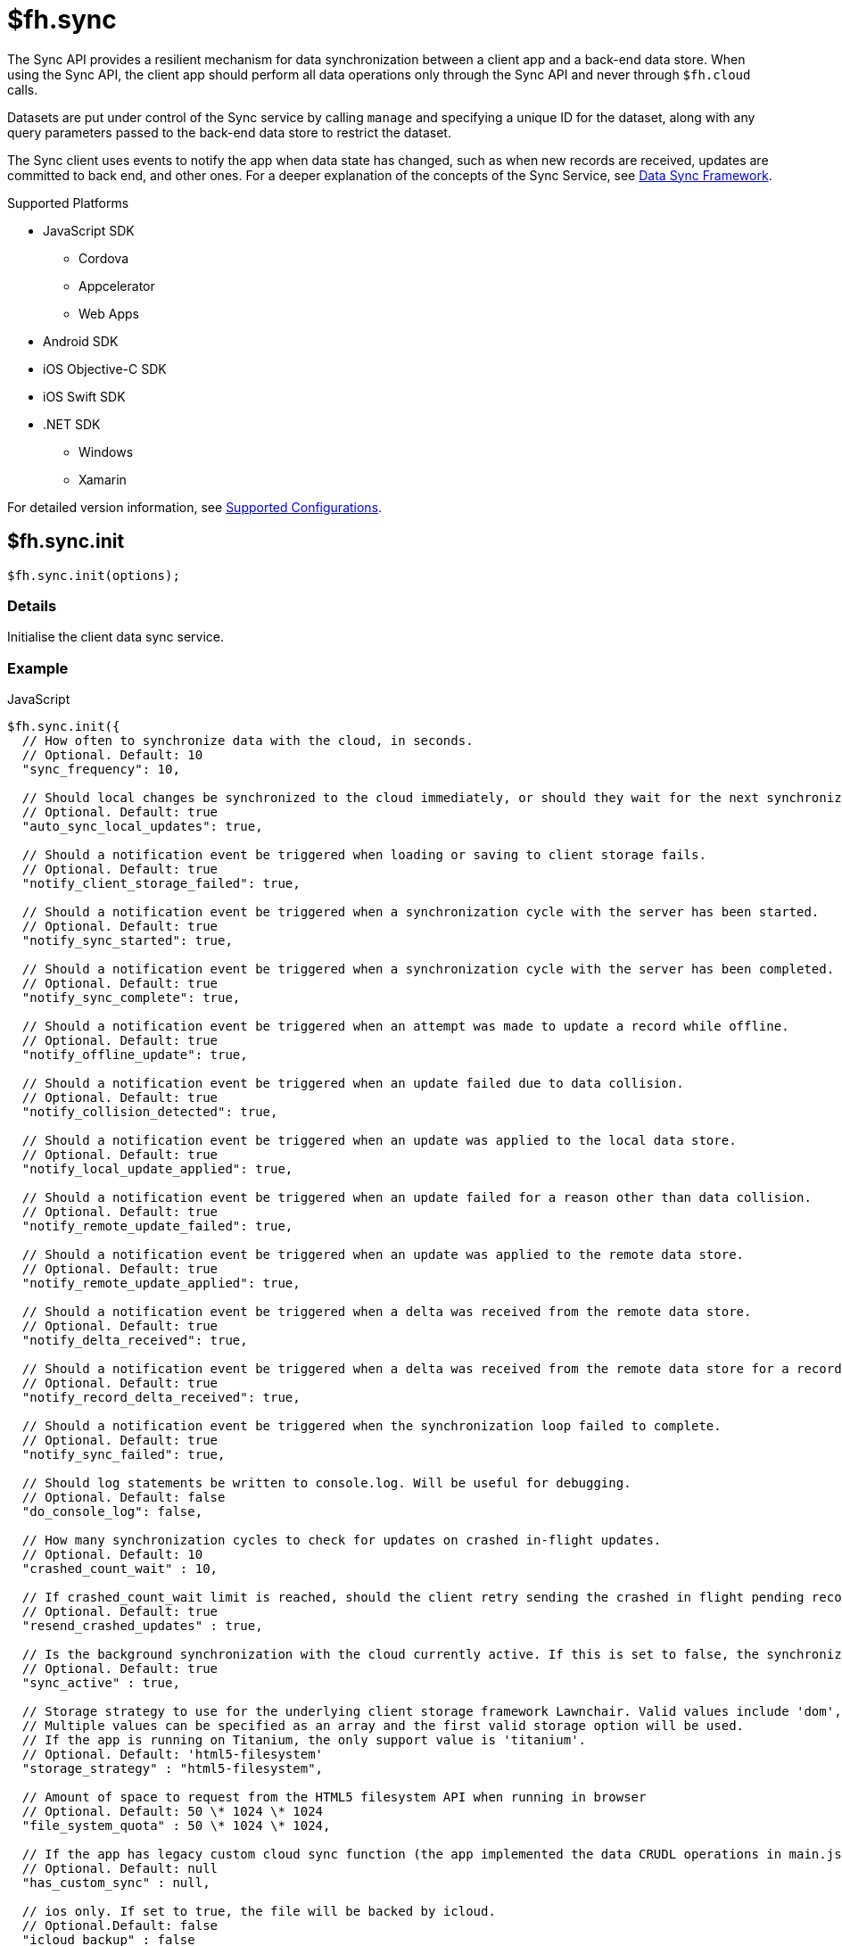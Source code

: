 [[fh-sync]]
= $fh.sync

The Sync API provides a resilient mechanism for data synchronization between a client app and a back-end data store. When using the Sync API, the client app should perform all data operations only through the Sync API and never through `$fh.cloud` calls.

Datasets are put under control of the Sync service by calling `manage` and specifying a unique ID for the dataset, along with any query parameters passed to the back-end data store to restrict the dataset.

The Sync client uses events to notify the app when data state has changed, such as when new records are received, updates are committed to back end, and other ones. For a deeper explanation of the concepts of the Sync Service, see link:{ServerSideDeveloperGuide}#data-sync-framework[Data Sync Framework].

[[sync-supported-platforms]]
.Supported Platforms

* JavaScript SDK
** Cordova
** Appcelerator
** Web Apps
* Android SDK
* iOS Objective-C SDK
* iOS Swift SDK
* .NET SDK
** Windows
** Xamarin

For detailed version information, see link:https://access.redhat.com/node/2357761[Supported Configurations^].

[[fh-sync-init]]
== $fh.sync.init

[source,javascript]
----
$fh.sync.init(options);
----

[[sync-details-1]]
=== Details

Initialise the client data sync service.

[[sync-example]]
=== Example

.JavaScript
[source,javascript]
----
$fh.sync.init({
  // How often to synchronize data with the cloud, in seconds.
  // Optional. Default: 10
  "sync_frequency": 10,

  // Should local changes be synchronized to the cloud immediately, or should they wait for the next synchronization interval.
  // Optional. Default: true
  "auto_sync_local_updates": true,

  // Should a notification event be triggered when loading or saving to client storage fails.
  // Optional. Default: true
  "notify_client_storage_failed": true,

  // Should a notification event be triggered when a synchronization cycle with the server has been started.
  // Optional. Default: true
  "notify_sync_started": true,

  // Should a notification event be triggered when a synchronization cycle with the server has been completed.
  // Optional. Default: true
  "notify_sync_complete": true,

  // Should a notification event be triggered when an attempt was made to update a record while offline.
  // Optional. Default: true
  "notify_offline_update": true,

  // Should a notification event be triggered when an update failed due to data collision.
  // Optional. Default: true
  "notify_collision_detected": true,

  // Should a notification event be triggered when an update was applied to the local data store.
  // Optional. Default: true
  "notify_local_update_applied": true,

  // Should a notification event be triggered when an update failed for a reason other than data collision.
  // Optional. Default: true
  "notify_remote_update_failed": true,

  // Should a notification event be triggered when an update was applied to the remote data store.
  // Optional. Default: true
  "notify_remote_update_applied": true,

  // Should a notification event be triggered when a delta was received from the remote data store.
  // Optional. Default: true
  "notify_delta_received": true,

  // Should a notification event be triggered when a delta was received from the remote data store for a record.
  // Optional. Default: true
  "notify_record_delta_received": true,

  // Should a notification event be triggered when the synchronization loop failed to complete.
  // Optional. Default: true
  "notify_sync_failed": true,

  // Should log statements be written to console.log. Will be useful for debugging.
  // Optional. Default: false
  "do_console_log": false,

  // How many synchronization cycles to check for updates on crashed in-flight updates.
  // Optional. Default: 10
  "crashed_count_wait" : 10,

  // If crashed_count_wait limit is reached, should the client retry sending the crashed in flight pending records.
  // Optional. Default: true
  "resend_crashed_updates" : true,

  // Is the background synchronization with the cloud currently active. If this is set to false, the synchronization loop will not start automatically. You need to call startSync to start the synchronization loop.
  // Optional. Default: true
  "sync_active" : true,

  // Storage strategy to use for the underlying client storage framework Lawnchair. Valid values include 'dom', 'html5-filesystem', 'webkit-sqlite', 'indexed-db'.
  // Multiple values can be specified as an array and the first valid storage option will be used.
  // If the app is running on Titanium, the only support value is 'titanium'.
  // Optional. Default: 'html5-filesystem'
  "storage_strategy" : "html5-filesystem",

  // Amount of space to request from the HTML5 filesystem API when running in browser
  // Optional. Default: 50 \* 1024 \* 1024
  "file_system_quota" : 50 \* 1024 \* 1024,

  // If the app has legacy custom cloud sync function (the app implemented the data CRUDL operations in main.js file in FH V2 apps), it should be set to true. If set to false, the default mbaas sync implementation will be used. When set to null or undefined, a check will be performed to determine which implementation to use.
  // Optional. Default: null
  "has_custom_sync" : null,

  // ios only. If set to true, the file will be backed by icloud.
  // Optional.Default: false
  "icloud_backup" : false
});
----

.Android (Java)
[source,java]
----
FHSyncConfig syncConfig = new FHSyncConfig();

// Should local changes be synchronized to the cloud immediately, or should
// they wait for the next synchronization interval.
// Optional. Default: false
syncConfig.setAutoSyncLocalUpdates(false);

// How many synchronization cycles to check for updates on crashed in-flight
// updates.
// Optional. Default: 10
syncConfig.setCrashCountWait(10);

// Should a notification event be triggered when loading or saving to client
//storage fails.
// Optional. Default: false
syncConfig.setNotifyClientStorageFailed(false);

// Should a notification event be triggered when a delta was received from the
//remote data store.
// Optional. Default: false
syncConfig.setNotifyDeltaReceived(false);

// Should a notification event be triggered when an update was applied to the local
//data store.
// Optional. Default: false
syncConfig.setNotifyLocalUpdateApplied(false);

// Should a notification event be triggered when an attempt was made to update a
//record while offline.
// Optional. Default: false
syncConfig.setNotifyOfflineUpdate(false);

// Should a notification event be triggered when an update was applied to the remote
//data store.
// Optional. Default: false
syncConfig.setNotifyRemoteUpdateApplied(false);

// Should a notification event be triggered when a synchronization cycle with the
//server has been started.
// Optional. Default: false
syncConfig.setNotifySyncStarted(false);

// Should a notification event be triggered when the synchronization loop failed to complete.
// Optional. Default: false
syncConfig.setNotifySyncFailed(false);

// Should a notification event be triggered when a synchronization cycle with the
// server has been completed.
// Optional. Default: false
syncConfig.setNotifySyncComplete(false);

// Should a notification event be triggered when an update failed due to data collision.
// Optional. Default: false
syncConfig.setNotifySyncCollisions(false);

// Should a notification event be triggered when an update failed for a reason other
//than data collision.
// Optional. Default: false
syncConfig.setNotifyUpdateFailed(false);

// If the limit set in setCrashCountWait is reached, should the client
// retry sending the crashed in-flight pending records.
// Optional. Default: true
syncConfig.setResendCrashedUpdates(true);

// How often to synchronize data with the cloud, in seconds.
// Optional. Default: 10
syncConfig.setSyncFrequency(10);

// If the app has legacy custom cloud sync function (the app implemented the data
//CRUDL operations in main.js file in FH V2 apps), it should be set to true. If set
//to false, the default mbaas sync implementation will be used.
// Optional. Default: false
syncConfig.setUseCustomSync(false);

syncClient = FHSyncClient.getInstance();
syncClient.init(appContext, syncConfig, new FHSyncListener() {
                                                    /**The implementation for this class
                                                    * is discussed later in this document
                                                    **/
                                                });
----

.iOS (Swift)
[source,swift]
----
let conf = FHSyncConfig()

// How often to synchronize data with the cloud, in seconds.
// Optional. Default: 10
conf.syncFrequency = 10

// Should local changes be synchronized to the cloud immediately, or should they wait for the next synchronization interval.
// Optional. Default: true
conf.autoSyncLocalUpdates = true

// Should a notification event be triggered when loading or saving to client storage fails.
// Optional. Default: false
conf.notifyClientStorageFailed = true

// Should a notification event be triggered when a synchronization cycle with the server has been started.
// Optional. Default: false
conf.notifySyncStarted = true

// Should a notification event be triggered when a synchronization cycle with the server has been completed.
// Optional. Default: false
conf.notifySyncCompleted = true

// Should a notification event be triggered when an attempt was made to update a record while offline.
// Optional. Default: false
conf.notifyOfflineUpdate = true

// Should a notification event be triggered when an update failed due to data collision.
// Optional. Default: false
conf.notifySyncCollision = true

// Should a notification event be triggered when an update was applied to the local data store.
// Optional. Default: false
conf.notifyLocalUpdateApplied = true

// Should a notification event be triggered when an update failed for a reason other than data collision.
// Optional. Default: false
conf.notifyRemoteUpdateFailed = true

// Should a notification event be triggered when an update was applied to the remote data store.
// Optional. Default: false
conf.notifyRemoteUpdateApplied = true

// Should a notification event be triggered when a delta was received from the remote data store.
// Optional. Default: false
conf.notifyDeltaReceived = true

// Should a notification event be triggered when the synchronization loop failed to complete.
// Optional. Default: false
conf.notifySyncFailed = true

// Should log statements be written to console.log. Will be useful for debugging.
// Optional. Default: false
conf.debug = true

// How many synchronization cycles to check for updates on crashed in-flight updates.
// Optional. Default: 10
conf.crashCountWait = 10

// If crashCountWait limit is reached, should the client retry sending the crashed in flight pending records.
// Optional. Default: true
conf.resendCrashedUpdates = true

// If the app has legacy custom cloud sync function (the app implemented the data CRUDL operations in main.js file in FH V2 apps), it should be set to true. If set to false, the default mbaas sync implementation will be used. When set to null or undefined, a check will be performed to determine which implementation to use.
// Optional. Default: false
conf.hasCustomSync = false

// iOS only. If set to YES, the file will be backed by icloud.
// Optional.Default: false
conf.icloud_backup = false

syncClient = FHSyncClient(config: conf)
----

.iOS (Objective-C)
[source,objectivec]
----
FHSyncConfig* conf = [[FHSyncConfig alloc] init];

// How often to synchronize data with the cloud, in seconds.
// Optional. Default: 10
conf.syncFrequency = 10;

// Should local changes be synchronized to the cloud immediately, or should they wait for the next synchronization interval.
// Optional. Default: YES
conf.autoSyncLocalUpdates = YES;

// Should a notification event be triggered when loading or saving to client storage fails.
// Optional. Default: NO
conf.notifyClientStorageFailed = YES;

// Should a notification event be triggered when a synchronization cycle with the server has been started.
// Optional. Default: NO
conf.notifySyncStarted = YES;

// Should a notification event be triggered when a synchronization cycle with the server has been completed.
// Optional. Default: NO
conf.notifySyncCompleted = YES;

// Should a notification event be triggered when an attempt was made to update a record while offline.
// Optional. Default: NO
conf.notifyOfflineUpdate = YES;

// Should a notification event be triggered when an update failed due to data collision.
// Optional. Default: NO
conf.notifySyncCollision = YES;

// Should a notification event be triggered when an update was applied to the local data store.
// Optional. Default: NO
conf.notifyLocalUpdateApplied = YES;

// Should a notification event be triggered when an update failed for a reason other than data collision.
// Optional. Default: NO
conf.notifyRemoteUpdateFailed = YES;

// Should a notification event be triggered when an update was applied to the remote data store.
// Optional. Default: NO
conf.notifyRemoteUpdateApplied = YES;

// Should a notification event be triggered when a delta was received from the remote data store.
// Optional. Default: NO
conf.notifyDeltaReceived = YES;

// Should a notification event be triggered when the synchronization loop failed to complete.
// Optional. Default: NO
conf.notifySyncFailed = YES;

// Should log statements be written to console.log. Will be useful for debugging.
// Optional. Default: NO
conf.debug = YES;

// How many synchronization cycles to check for updates on crashed in-flight updates.
// Optional. Default: 10
conf.crashCountWait = 10;

// If crashCountWait limit is reached, should the client retry sending the crashed in flight pending records.
// Optional. Default: YES
conf.resendCrashedUpdates = YES;

// If the app has legacy custom cloud sync function (the app implemented the data CRUDL operations in main.js file in FH V2 apps), it should be set to true. If set to false, the default mbaas sync implementation will be used. When set to null or undefined, a check will be performed to determine which implementation to use.
// Optional. Default: NO
conf.hasCustomSync = NO;

// iOS only. If set to YES, the file will be backed by icloud.
// Optional.Default: NO
conf.icloud_backup = NO;

FHSyncClient* syncClient = [[FHSyncClient alloc] initWithConfig:conf];
----

.{nbsp}.NET (C#)
[source,csharp]
----
var client = FHSyncClient.GetInstance();
var config = new FHSyncConfig();

/// How often to synchronize data with the cloud, in seconds.
/// Default Value : 10
config.SyncFrequency = 10;

/// Should local changes be synchronized to the cloud immediately, or should they wait for the next synchronization interval.
/// Default value : true
config.AutoSyncLocalUpdates = true;

/// How many synchronization cycles to check for updates on crashed in-flight updates.
/// Default value : 10
config.CrashedCountWait = 10;

/// If CrashedCountWait limit is reached, should the client retry sending the crashed in flight pending records.
/// Default value : true
config.ResendCrashedUpdated = true;

/// Is the background sync with the cloud currently active. If this is set to false, the sync loop will not start automatically. You need to call Start to start the synchronization loop.
/// Default value : true
config.SyncActive = true;

/// Set whether to use a legacy FH V2 sync cloud app, the MBaaS sync service,
/// or automatically select.
/// Values are SyncCloudType.Auto, SyncCloudType.Legacy, SyncCloudType.Mbbas
/// Default value : Auto
config.SyncCloud = SyncCloudType.Auto;

client.Initialise(config);
----

[[fh-sync-notify]]
== $fh.sync.notify

[source,javascript]
----
$fh.sync.notify(callback(data));
----

[[sync-details-2]]
=== Details

Register a callback function to be invoked when the sync service has notifications to communicate to the client.

[[sync-example-1]]
=== Example

.JavaScript
[source,javascript]
----
$fh.sync.notify(function(event) {
  // The dataset that the notification is associated with
  var dataset_id = event.dataset_id;

    // The unique identifier that the notification is associated with.
  // This will be the unique identifier for a record if the notification is related to an individual record,
  // or the current hash of the dataset if the notification is associated with a full dataset
  //  (for example, sync_complete)
  var uid = event.uid;

  // Optional free text message with additional information
  var message = event.message;

  // The notification message code
  var code = event.code;
   /* Codes:
    * client_storage_failed: Loading or saving to client storage failed. This is a critical error and the Sync Client will not work properly without client storage.
    * sync_started: A synchronization cycle with the server has been started.
    * sync_complete: A synchronization cycle with the server has been completed.
    * offline_update: An attempt was made to update or delete a record while offline.
    * collision_detected: Update failed due to data collision.
    * remote_update_failed: Update failed for a reason other than data collision.
    * remote_update_applied: An update was applied to the remote data store.
    * local_update_applied: An update was applied to the local data store.
    * delta_received: A change was received from the remote data store for the dataset. It is best to listen to this notification and update the UI accordingly.
    * record_delta_received: A delta was received from the remote data store for the record. It is best to listen to this notification and update UI accordingly.
    * sync_failed: Synchronization loop failed to complete.
    */
});
----

.Android (Java)
Synchronization events are sent to the `FHSyncListener` instance you registered using `syncClient.init`. Each method of the listener is provided a non-null `NotificationMessage` parameter.

[source,java]
----
public class SampleSyncListener implements FHSyncListener {


  public void onSyncStarted(NotificationMessage notificationMessage) {
      /*Data sync is available. Update your UI, enable editing fields,
          display messages to the user, etc.*/
  }

  public void onSyncCompleted(NotificationMessage notificationMessage) {

      /*Sync has completed. Data has been successfully sent to the server or
         successfully received from the server. In either case you should refresh
         the data presented to the user.

      You may retrieve your latest data for this message with
      FHSyncClient.getInstance().list(notificationMessage.getDataId())*/
  }

  public void onUpdateOffline(NotificationMessage notificationMessage) {
      /*A create, delete, or update operation was called, but the device is
      not connected to the network. The UI should be updated, fields disabled,
      user notified, etc.*/
  }

  public void onCollisionDetected(NotificationMessage notificationMessage) {
      /* The update could not be applied to the server. There are many reasons
      why this could happen and it is up to the application developer to
      resolve the collision.

      After the data has been updated to synchronize cleanly, the methods
      FHSyncClient.listCollisions and FHSyncClient.removeCollision can be used
      to view and resolve the collision entries.

      Use FHSyncClient.getInstance().read(notificationMessage.getDataId(),
                                          notificationMessage.getUID())
      to view the data record.

      */
  }

  public void onRemoteUpdateFailed(NotificationMessage notificationMessage) {
      /* The remote updated failed. You may use notificationMessage.getExtraMessage()
      to get additional details.

      Use FHSyncClient.getInstance().read(notificationMessage.getDataId(),
                                          notificationMessage.getUID())
      to view the data record.*/
  }

  public void onRemoteUpdateApplied(NotificationMessage notificationMessage) {
      /* An update was successfully processed by the remote server.

      Use FHSyncClient.getInstance().read(notificationMessage.getDataId(),
                                          notificationMessage.getUID())
      to view the data record.
      */
  }

  public void onLocalUpdateApplied(NotificationMessage notificationMessage) {
      /* An update is applied locally and waiting to be sent to the remote
      server.

      Use FHSyncClient.getInstance().read(notificationMessage.getDataId(),
                                          notificationMessage.getUID())
      to view the data record.
      */
  }

  public void onDeltaReceived(NotificationMessage notificationMessage) {
      /*An incoming update has been applied. The UI should be updated if appropriate.

      Use FHSyncClient.getInstance().read(notificationMessage.getDataId(),
                                          notificationMessage.getUID())
      to view the data record.

      Use FHSyncClient.getInstance().list(notificationMessage.getDataId())
      to load all data records.

      notificationMessage.getExtraMessage() will return the type of operation
      (update, delete, create) which was performed.

      */
  }

  public void onSyncFailed(NotificationMessage notificationMessage) {
      /*
      For some reason the sync loop was unable to complete.  This could be for
      many different reasons such as network connectivity, authentication
      issues, programming errors, etc.

      Use notificationMessage.getExtraMessage() to get extra information.

      */
  }

  public void onClientStorageFailed(NotificationMessage notificationMessage) {
      /*
      Sync was not able to store data locally.  This indicates a device error
      such as out of space, invalid permissions, etc

      Use notificationMessage.getExtraMessage() to get extra information.
      */
  }
}
----

.iOS (Objective-C)
Synchronization notifications are dispatched via the standard `NSNotificationCenter` facility. To start receiving `kFHSyncStateChangedNotification` notifications, register using the `addObserver:selector:name:object:` or `addObserverForName:object:queue:usingBlock:` methods of `NSNotificationCenter`.
[source,objectivec]
----
[[NSNotificationCenter defaultCenter] addObserver:self selector:@selector(onSyncMessage:) name:kFHSyncStateChangedNotification object:nil];

* (void) onSyncMessage:(NSNotification*) note
{
FHSyncNotificationMessage* msg = (FHSyncNotificationMessage*) [note object];
NSString* code = msg.code;
if([code isEqualToString:REMOTE_UPDATE_APPLIED_MESSAGE]) {
}
  /* Codes:
  *
  * NSString *const SYNC_STARTED_MESSAGE = @"SYNC_STARTED";
  * A synchronization cycle with the server has been started.
  *
  * NSString *const SYNC_COMPLETE_MESSAGE = @"SYNC_COMPLETE";
  * A synchronization cycle with the server has been completed.
  *
  * NSString *const SYNC_FAILED_MESSAGE = @"SYNC_FAILED";
  * Synchronization loop failed to complete.
  *
  * NSString *const OFFLINE_UPDATE_MESSAGE = @"OFFLINE_UPDATE";
  * An attempt was made to update or delete a record while offline.
  *
  * NSString *const COLLISION_DETECTED_MESSAGE = @"COLLISION_DETECTED";
  * Update failed due to data collision.
  *
  * NSString *const REMOTE_UPDATE_FAILED_MESSAGE = @"REMOTE_UPDATE_FAILED";
  * Update failed for a reason other than data collision.
  *
  * NSString *const REMOTE_UPDATE_APPLIED_MESSAGE = @"REMOTE_UPDATE_APPLIED";
  * An update was applied to the remote data store.
  *
  * NSString *const LOCAL_UPDATE_APPLIED_MESSAGE = @"LOCAL_UPDATE_APPLIED";
  * An update was applied to the local data store.
  *
  * NSString *const DELTA_RECEIVED_MESSAGE = @"DELTA_RECEIVED";
  * An change was received from the remote data store for the dataset.
  * It's best to listen to this notification and update UI accordingly.
  *
  * NSString *const CLIENT_STORAGE_FAILED_MESSAGE = @"CLIENT_STORAGE_FAILED";
  * Loading or saving to client storage failed. This is a critical error and the Sync Client will not work properly without client storage.
  */
}
----

.iOS (Swift)
Synchronization notifications are dispatched via the standard `NSNotificationCenter` facility. To start receiving `kFHSyncStateChangedNotification` notifications, register using the `+addObserver(\_:selector:name:object:)+` or `+addObserverForName(\_:object:queue:usingBlock:)+` methods of `NSNotificationCenter`.
[source,swift]
----
NSNotificationCenter.defaultCenter().addObserver(self, selector:Selector("onSyncMessage:"), name:"kFHSyncStateChangedNotification", object:nil)

public func onSyncMessage(note: NSNotification) {
  if let msg = note.object as? FHSyncNotificationMessage, let code = msg.code {
    if code == REMOTE_UPDATE_APPLIED_MESSAGE {
    }
    /* Codes:
    *
    * let SYNC_STARTED_MESSAGE = "SYNC_STARTED"
    * A synchronization cycle with the server has been started.
    *
    * let SYNC_COMPLETE_MESSAGE = "SYNC_COMPLETE"
    * A synchronization cycle with the server has been completed.
    *
    * let SYNC_FAILED_MESSAGE = "SYNC_FAILED"
    * Synchronization loop failed to complete.
    *
    * let OFFLINE_UPDATE_MESSAGE = "OFFLINE_UPDATE"
    * An attempt was made to update or delete a record while offline.
    *
    * let COLLISION_DETECTED_MESSAGE = "COLLISION_DETECTED"
    * Update failed due to data collision.
    *
    * let REMOTE_UPDATE_FAILED_MESSAGE = "REMOTE_UPDATE_FAILED"
    * Update failed for a reason other than data collision.
    *
    * let REMOTE_UPDATE_APPLIED_MESSAGE = "REMOTE_UPDATE_APPLIED"
    * An update was applied to the remote data store.
    *
    * let LOCAL_UPDATE_APPLIED_MESSAGE = "LOCAL_UPDATE_APPLIED"
    * An update was applied to the local data store.
    *
    * let DELTA_RECEIVED_MESSAGE = "DELTA_RECEIVED"
    * An change was received from the remote data store for the dataset.
    * It's best to listen to this notification and update UI accordingly.
    *
    * let CLIENT_STORAGE_FAILED_MESSAGE = "CLIENT_STORAGE_FAILED"
    * Loading or saving to client storage failed. This is a critical error and the Sync Client will not work properly without client storage.
    */
}
----

.{nbsp}.NET (C#)
In the following section, `client` is a configured and initialised `FHSyncClient` instance. You can set event handlers of the type `EventHandler<FHSyncNotificationEventArgs>` to the different event types supported by the client.
[source,csharp]
----
/// The event arguments that will be sent to the sync event listeners
public class FHSyncNotificationEventArgs : EventArgs
{
    /// The id of the dataset
    public string DatasetId { set; get; }

    ///     The unique universal id of the record
    public string Uid { private get; set; }

    ///     Type fo the notification.
    public SyncNotification Code { get; set; }

    ///     An message associated with the event argument. Could be empty.
    public string Message { get; set; }

}

/// Loading or saving to client storage failed. This is a critical error and the Sync Client will not work properly without client storage.
client.ClientStorageFailed += async (sender, args) => { };

/// A synchronization cycle with the server has been started.
client.SyncStarted += async (sender, args) => { };

/// A synchronization cycle with the server has been completed.
client.SyncCompleted += async (sender, args) => { };

/// An attempt was made to update or delete a record while offline.
client.OfflineUpdate += async (sender, args) => { };

/// Update failed due to data collision.
client.CollisionDetected += async (sender, args) => { };

/// Update failed for a reason other than data collision.
client.RemoteUpdateFailed += async (sender, args) => { };

/// An update was applied to the local data store.
client.LocalUpdateApplied += async (sender, args) => { };

/// An update was applied to the remote data store.
client.RemoteUpdateApplied += async (sender, args) => { };

/// A change was received from the remote data store for the dataset. It's best to listen to this notification and update UI accordingly.
client.DeltaReceived += async (sender, args) => { };

/// A delta was received from the remote data store for the record. It's best to listen to this notification and update UI accordingly.
client.RecordDeltaReceived += async (sender, args) => { };

/// Synchronization loop failed to complete.
client.SyncFailed += async (sender, args) => { };
----

[[fh-sync-manage]]
== $fh.sync.manage

[source,javascript]
----
$fh.sync.manage(dataset_id, options, query_params, meta_data, callback);
----

[[sync-details-3]]
=== Details

Put a dataset under the management of the sync service. Calling manage multiple times for the same dataset will update the options and query_params but will not result in the dataset syncing multiple times.

[[sync-example-2]]
=== Example
.JavaScript
[source,javascript]
----
var dataset_id = 'tasks';

// Configuration options object.
// These override the options passed to init.
var options = {
"sync_frequency": 30 // Sync every 30 seconds for the 'tasks' dataset
};

// Parameters object to be passed to the cloud sync service.
// It will be passed to the dataHandler when listing dataset on the back end.
// If the default mBaas cloud implementation is used (which uses $fh.db for data handlers), all the valid list options can be used here.
// For example, to list the tasks that are assigned to a user called "Tom", the query params should be
var query_params = {
"eq": {
"assigned": "Tom"
}
};

// Extra params that will be sent to the back-end data handlers.
var meta_data = {};
$fh.sync.manage(dataset_id, options, query_params, meta_data, function(){
console.log('dataset ' + dataset_id + ' is now managed by sync');
});
----

.Android (Java)

[source,java]
----
//queryParams are any query supported by $fh.db
JSONObject queryParams = new JSONObject();

//MetaData such as sessionTokens, userIds, etc
JSONObject metaData = new JSONObject();

//Any String identifier
String dataSet = "myDataSetId";

// If configOverride is null then the config provided in FHSyncClient.init
// will be used instead.
FHSyncConfig configOverride = null;

FHSyncClient.getInstance().manage(dataSet, configOverride, queryParams, metaData);
----

.iOS (Objective-C)

[source,objectivec]
----
// Unique Id for the dataset to manage.
#define DATA_ID @"tasks"

// Configuration options object.
// These override the options passed to init.
FHSyncConfig* conf = [[FHSyncConfig alloc] init];
conf.syncFrequency = 10;

// Parameters object to be passed to the cloud sync service.
// For example, to list the tasks that are assigned to a user called "Tom":
NSDictionary* query = @%7B@"assigned": @"Tom"};

// Extra params that will be sent to the back-end data handlers.
NSMutableDictionary* metaData = nil;

// Initialise Sync Client
FHSyncClient* syncClient = [[FHSyncClient alloc] initWithConfig:conf];

// Put a dataset under the management of the sync service.
[syncClient manageWithDataId:DATA_ID AndConfig:conf AndQuery:query AndMetaData:metaData];
----

.iOS (Swift)
[source,swift]
----
public let DATA_ID = "tasks"

// Configuration options object.
// These override the options passed to init.
let conf = FHSyncConfig()
conf.syncFrequency = 10

// Parameters object to be passed to the cloud sync service.
// For example, to list the tasks that are assigned to a user called "Tom":
let query = ["assigned": "Tom"]

// Initialise Sync Client
let syncClient = FHSyncClient(config: conf)

// Put a dataset under the management of the sync service.
syncClient.manageWithDataId(DATA_ID, andConfig:conf, andQuery:query)
----

.{nbsp}.NET (C#)
In the following section, `client` is a configured and initialised FHSyncClient instance. DataSets managed by FHSyncClient on the Windows platforms must implement the interface `IFHSyncModel`.
[source,csharp]
----
/// The datasetId needs to be unique for your app and will be used to name the
/// collection in the cloud.
const string DatasetId = "tasks";

/// Query is a Dictionary of parameters to be sent to the server with each sync
/// operation. If the default mBaas cloud implementation is used (which uses
/// $fh.db for data handlers), all the valid list options can be used here.
/// For example, to list the tasks that are assigned to a user called "Tom",
/// the query params should be
Dictionary<string, string> query = new Dictionary<string, string>
{
{"eq", "{"assigned", "Tom"}"}
};

/// When you manage a DataSet you may set new configuration parameters to
/// override the parameters for the sync client. If you do not wish to do this,
/// you may pass null into the FHSyncClient.manage method.
var config = new FHSyncConfig();
config.SyncFrequency = 100;

/// Put a dataset under the management of the sync service. Note that Task
/// is an implementation of the IFHSyncModel.
client.Manage<Task>(DatasetId, config, query);
----


[[fh-sync-dolist]]
== $fh.sync.doList

[source,javascript]
----
$fh.sync.doList(dataset_id, success, failure);
----

[[sync-details-4]]
=== Details

Get a list of the records for the dataset.

[[sync-example-3]]
=== Example
.JavaScript
[source,javascript]
----
// Unique Id for the dataset to manage.
// This must correspond to an “act” function which represents the cloud portion of the sync contract.
var dataset_id = 'tasks';

$fh.sync.doList(dataset_id, function(res) {
// The data returned by the sync service.
// Always a full data set (even in the case of deltas).
console.log(res);

//res is a JSON object
for(var key in res){
  if(res.hasOwnProperty(key)){
    // Unique Id of the record, used for read, update & delete operations (string).
    var uid = key;
    // Record data, opaque to sync service.
    var data = res[key].data;
    // Unique hash value for this record
    var hash = res[key].hash;
  }
}

}, function(code, msg) {
// Error code. Currently only 'unknown_dataset' is possible
console.error(code);

// Optional free text message with additional information
console.error(msg);

});
----

.Android (Java)
[source,java]
----
FHClient fhClient = FHSyncClient.getInstance();

// Unique Id for the dataset being manage.
String dataSetId = "photos";

// The data returned by the sync service.
// Always a full data set (even in the case of deltas).
JSONObject allData = fhClient.getSyncClient().list("photos");

Iterator<String> keysIterator = allData.keys();
List<Project> itemsToSync = new ArrayList<>();

while (keysIterator.hasNext()) {
// Unique Id of the record, used for read,
//update & delete operations (string).
String uid = keysIterator.next();

  // Record data
  JSONObject record = allData.getJSONObject(uid);

  // The synced data object.  In Android this can be a JSON serialized POJO
  JSONObject dataObj = data.getJSONObject("data");

  // Unique hash value for this record
  String hash = records.getString("hash");

}

projects.addAll(itemsToSync);
bus.post(new ProjectsAvailable(new ArrayList<Project>(projects)));
----

.iOS (Objective-C)
[source,objectivec]
----
// Unique Id for the dataset to manage.
#define DATA_ID @"tasks"

// The data returned by the sync service.
// Always a full data set (even in the case of deltas).
NSDictionary* items = [syncClient listWithDataId:DATA_ID];
[items enumerateKeysAndObjectsUsingBlock:^(id key, id obj, BOOL *stop) {
// Unique Id of the record, used for read,
// update & delete operations (string).
NSString* uid = key; +
// Record data
NSDictionary* object = obj;
NSDictionary* dataObj = object[@"data"];
uid = object[@"uid"];
}];
----

.iOS (Swift)
[source,swift]
----
// Unique Id for the dataset to manage.
public let DATA_ID = "tasks"
// The data returned by the sync service.
// Always a full data set (even in the case of deltas).
let items = syncClient.listWithDataId(DATA_ID)
for (key, value) in items {
if let data = value["data"], let uid = value["uid"] {
// do something with item
}
}
----

.{nbsp}.NET (C#)
[source,csharp]
----
/// The datasetId needs to be unique for your app and will be used to name the
/// collection in the cloud.
const string DatasetId = "tasks";

foreach (var item in client.List<Task>(DatasetId))
{
/// Do Something with item
}
----


[[fh-sync-docreate]]
== $fh.sync.doCreate

[source,javascript]
----
$fh.sync.doCreate(dataset_id, data, success, failure);
----

[[sync-details-5]]
=== Details

Update the data associated with the unique id.

[[sync-example-4]]
=== Example

.JavaScript
[source,javascript]
----
var dataset_id = 'tasks';

// Record data to create, opaque to sync service.
var data = {
"name": "Organise widgets",
"time": Date.now() + 100000,
"user": "joe@bloggs.com"
};

$fh.sync.doCreate(dataset_id, data, function(res) {
// The update record which will be sent to the cloud
console.log(res);
}, function(code, msg) {
// Error code. One of 'unknown_dataset' or 'unknown_id'
console.error(code);

// Optional free text message with additional information
console.error(msg);

});
----

.Android (Java)
[source,java]
----
String dataSetId = "tasks";

// Record data to create
JSONObject data = new JSONObject();
data.put("name", "Organise widgets");
data.put("time", new Date().getTime() + 100000);
data.put("user", "joe@bloggs.com");

syncClient.create(dataSetId, data);
----

.iOS (Objective-C)
[source,objectivec]
----
// Unique Id for the dataset to manage.

#define DATA_ID @"tasks"

NSDate* now = [NSDate date];
NSMutableDictionary* data = [NSMutableDictionary dictionary];
[data setObject:shoppingItem.name forKey:@"name"];
[data setObject:[NSNumber numberWithLongLong:[now timeIntervalSince1970]*1000] forKey:@"created"];
[syncClient createWithDataId:DATA_ID AndData:data];
----

.iOS (Swift)
[source,swift]
----
// Unique Id for the dataset to manage.
public let DATA_ID = "tasks"

let myItem: [String: AnyObject] = ["name": name, "created": created*1000]

syncClient.createWithDataId(DATA_ID, andData: myItem)
----

.{nbsp}.NET (C#)
In the following section, `client` is a configured and initialised FHSyncClient instance. Task is a class which implements `IFHSyncModel` and has a `string Name` property .
[source,csharp]
----
/// The datasetId needs to be unique for your app and will be used to name the
/// collection in the cloud.
const string DatasetId = "tasks";

Task task = new Task();
task.Name = "task name";

client.Create(MainPage.DatasetId, task);
----

[[fh-sync-doread]]
== $fh.sync.doRead

[source,javascript]
----
$fh.sync.doRead(dataset_id, uid, success, failure);
----

[[sync-details-6]]
=== Details

Read a single data record.

[[sync-example-5]]
=== Example
.JavaScript
[source,javascript]
----
var dataset_id = 'tasks';

// Unique Id of the record to read.
var uid = '42abcdefg';

$fh.sync.doRead(dataset_id, uid, function(data) {
// The record data
console.log(data.data); //the data fileds
console.log(data.hash); //the hash value of the data
}, function(code, msg) {
// Error code. One of 'unknown_dataset' or 'unknown_id'
console.error(code);

// Optional free text message with additional information
console.error(msg);
});
----

.Android (Java)
[source,java]
----
//name of dataset to manage
String dataSetId = "tasks";

// Unique Id of the record to read.
String uid = "42abcdefg";

JSONObject record = FHSyncClient.getInstance().read(dataSetId, uid);

if (data != null) {
JSONObject document = record.getJSONObject("data");
String uid = record.getString("uid");
}
----

.iOS (Objective-C)
[source,objectivec]
----
// Unique Id for the dataset to manage.

#define DATA_ID @"tasks"

// The data returned by the sync service.
// Always a full data set (even in the case of deltas).
NSDictionary* item = [syncClient readWithDataId:DATA_ID AndUID:@"42abcdefg"];
----

.iOS (Swift)
[source,swift]
----
// Unique Id for the dataset to manage.
public let DATA_ID = "tasks"

// The data returned by the sync service.
// Always a full data set (even in the case of deltas).
let item = syncClient.readWithDataId(DATA_ID, andUID: "42abcdefg")
----

.{nbsp}.NET (C#)
[source,csharp]
----
string datasetId = "tasks";

/// Unique Id of the record to read.
string uid = "42abcdefg";

Task task = client.Read(datasetId, uid);
----

[[fh-sync-doupdate]]
== $fh.sync.doUpdate

[source,javascript]
----
$fh.sync.doUpdate(dataset_id, uid, data, success, failure);
----

[[sync-details-7]]
=== Details

Update the data associated with the unique id.

[[sync-example-6]]
=== Example
.JavaScript
[source,javascript]
----
var dataset_id = 'tasks';

// Unique Id of the record to update.
var uid = '42abcdefg';

// Record data to update. Note that you need to provide the FULL data to update.
$fh.sync.doRead(dataset_id, uid, function(data){
var fields = data.data;
fields.name = "Organise layouts";
$fh.sync.doUpdate(dataset_id, uid, fields, function(data) {
// The updated record which will be send to the cloud
console.log(data);
}, function(code, msg) {
// Error code. One of 'unknown_dataset' or 'unknown_id'
console.error(code);

  // Optional free text message with additional information
  console.error(msg);
});
});
----

.Android (Java)
[source,java]
----
// name of dataset to manage
String dataSetId = "tasks";

// Unique Id of the record to read and update.
String uid = "42abcdefg";

// Fetch a record
JSONObject record = FHSyncClient.getInstance().read(dataSetId, uid);

// Fetch the data of the record and change a field
JSONObject data = record.getJSONObject("data");
data.set("newField","newValue");

// Update the data in the sync system
FHSyncClient.getInstance().update(dataSetId, uid, data);
----

.iOS (Objective-C)
[source,objectivec]
----
// Unique Id for the dataset to manage.
#define DATA_ID @"tasks"

// The Updated data
NSDate* now = [NSDate date];
NSMutableDictionary* data = [NSMutableDictionary dictionary];
[data setObject:shoppingItem.name forKey:@"name"];
[data setObject:[NSNumber numberWithLongLong:[now timeIntervalSince1970]*1000] forKey:@"created"];

NSDictionary* item = [syncClient updateWithDataId:DATA_ID AndUID:@"42abcdefg" AndData:data];
----

.iOS (Swift)
[source,swift]
----
// Unique Id for the dataset to manage.
public let DATA_ID = "tasks"

// The Updated data
let myItem: [String: AnyObject] = ["name": name, "created": created*1000]
syncClient.updateWithDataId(DATA_ID, andUID: uid, andData: myItem)
----

.{nbsp}.NET (C#)
[source,csharp]
----
string datasetId = "tasks";

/// Unique Id of the record to read.
string uid = "42abcdefg";

Task task = client.Read(datasetId, uid);

task.Name = "new name";

Task task = client.Update(datasetId, task);
----

[[fh-sync-dodelete]]
== $fh.sync.doDelete

[source,javascript]
----
$fh.sync.doDelete(dataset_id, uid, success, failure);
----

[[sync-details-8]]
=== Details

Delete the data associated with the unique id.

[[sync-example-7]]
=== Example
.JavaScript
[source,javascript]
----
var dataset_id = 'tasks';

// Unique Id of the record to delete.
var uid = '42abcdefg';

$fh.sync.doDelete(dataset_id, uid, function(data) {
// The deleted record data sent to the cloud.
console.log(data);
}, function(code, msg) {
// Error code. One of 'unknown_dataset' or 'unknown_id'
console.error(code);

// Optional free text message with additional information
console.error(msg);
}
----

.Android (Java)
[source,java]
----
// name of dataset to manage
String dataSetId = "tasks";

// Unique Id of the record to remove.
String uid = "42abcdefg";

FHSyncClient.getInstance().delete(dataSetId, uid);
----

.iOS (Objective-C)
[source,objectivec]
----
// Unique Id for the dataset to manage.

#define DATA_ID @"tasks"

NSDictionary* item = [syncClient deleteWithDataId:DATA_ID AndUID:@"42abcdefg"];
----

<div class="tab-pane" id="example-doDelete-swift">
[source,swift]
----
// Unique Id for the dataset to manage.
public let DATA_ID = "tasks"

syncClient.deleteWithDataId(DATA_ID, andUID: uid)
----

.{nbsp}.NET (C#)
[source,csharp]
----
string datasetId = "tasks";

/// Unique Id of the record to delete.
string uid = "42abcdefg";

client.Delete(datasetId, uid);
----

[[fh-sync-startsync]]
== $fh.sync.startSync

[source,javascript]
----
$fh.sync.startSync(dataset_id, success, failure)
----

[[sync-details-9]]
=== Details

Start the sync loop if 'sync_active' option is set to false.

[[sync-example-8]]
=== Example

.JavaScript
[source,javascript]
----
var dataset_id = 'tasks';

$fh.sync.startSync(dataset_id, function(){
console.log('sync loop started');
}, function(error){
console.log('failed to start sync loop. Error : ' + error);
});
----

.Android (Java)
The link:http://developer.android.com/training/basics/activity-lifecycle/index.html[Activity lifecycle^] must be considered if your `FHSyncListener` references an Activity or Fragment. The `pauseSync` and `resumeSync` methods are created for this situation. There is also a `destroy` method which shuts down synchronization entirely.

[source,java]
----
// Synchronization is automatically started by the FHSyncClient.init method.
// However, synchronization may be paused and resumed in the Activity
// lifecycle onPause and onResume methods.

@Override
public void onPause() {
super.onPause();
FHSyncClient.getInstance().pauseSync();
}

@Override
public void onResume() {
super.onResume();
FHSyncClient.getInstance().resumeSync(new FHSyncListener() { });
}

public void onDestroy() {
super.onDestroy();
FHSyncClient.getInstance().destroy();
}
----

.iOS (Objective-C)
There is no `startSync` method in the iOS Synchronization API. Synchronization is started with the xref:fh-sync-init[init] method.

.iOS (Swift)
There is no `startSync` method in the iOS Synchronization API. Synchronization is started with the xref:fh-sync-init[init] method.

.{nbsp}.NET (C#)
[source,csharp]
----
string datasetId = "tasks";

client.Start(datasetId);
----

[[fh-sync-stopsync]]
== $fh.sync.stopSync

[source,javascript]
----
$fh.sync.stopSync(dataset_id, success, failure)
----

[[sync-details-10]]
=== Details

Stop the sync loop for a dataset.

[[sync-example-9]]
=== Example

.JavaScript
[source,javascript]
----
var dataset_id = 'tasks';

$fh.sync.stopSync(dataset_id, function(){
console.log('sync loop stopped');
}, function(error){
console.log('failed to stop sync loop. Error : ' + error);
});
----

.Android (Java)

The `stop` function will stop synchronizing a dataset but it will not remove the `FHSyncListener` attached to the `FHSyncClient` instance.

[source,java]
----
String dataSetId = "tasks";

FHSyncClient.getInstance().stop(dataSetId);
----

.iOS (Objective-C)
[source,objectivec]
----
// Unique Id for the dataset to manage.

#define DATA_ID @"tasks"

[syncClient stopWithDataId:DATA_ID];
----

.iOS (Swift)
[source,swift]
----
// Unique Id for the dataset to manage.
public let DATA_ID = "tasks"

syncClient.stopWithDataId(DATA_ID)
----

.{nbsp}.NET (C#)
[source,csharp]
----
string datasetId = "tasks";

client.Stop(datasetId);
----

[[fh-sync-dosync]]
== $fh.sync.doSync

[source,javascript]
----
$fh.sync.doSync(dataset_id, success, failure)
----

[[sync-details-11]]
=== Details

Run the sync loop almost immediately (within next 500 ms) if `sync_active` is true.

[[sync-example-10]]
=== Example

.JavaScript
[source,javascript]
----
var dataset_id = 'tasks';

$fh.sync.doSync(dataset_id, function(){
console.log('sync loop will run');
}, function(error){
console.log('failed to run sync loop. Error : ' + error);
});
----

.Android (Java)
There is no `doSync` method in the Android SDK. Use xref:fh-sync-forcesync[forceSync] instead.

.iOS (Objective-C)
There is no `doSync` method in the iOS Synchronization API. Use xref:fh-sync-forcesync[forceSync] instead.

.iOS (Swift)
There is no `doSync` method in the iOS Synchronization API. Use xref:fh-sync-forcesync[forceSync] instead.

.NET (C#)
There is no `doSync` method in the Windows Synchronization API. Use xref:fh-sync-forcesync[ForceSync] instead.

[[fh-sync-forcesync]]
== $fh.sync.forceSync

[source,javascript]
----
$fh.sync.forceSync(dataset_id, success, failure)
----

[[sync-details-12]]
=== Details

Run the sync loop almost immediately (within next 500 ms) even if `sync_active` is false.

[[sync-example-11]]
=== Example

.JavaScript
[source,javascript]
----
var dataset_id = 'tasks';

$fh.sync.forceSync(dataset_id, function(){
  console.log('sync loop will run');
}, function(error){
  console.log('failed to run sync loop. Error : ' + error);
});
----

.Android (Java)
If a `FHSyncClient` has been "destroyed" with `FHSyncClient.destroy()`, you must call `init` again before calling `forceSync`. When synchronization is paused, a synchronization loop is still performed, but no listeners are attached and no events are fired.
[source,java]
----
String dataSetId = "tasks";

FHSyncClient.getInstance().forceSync(dataSetId);
----

.iOS (Objective-C)
[source,objectivec]
----
// Unique Id for the dataset to manage.

#define DATA_ID @"tasks"

[syncClient forceSync:DATA_ID];
----

.iOS (Swift)
[source,swift]
----
// Unique Id for the dataset to manage.
public let DATA_ID = "tasks"

syncClient.forceSync(DATA_ID)
----

.{nbsp}.NET (C#)
[source,csharp]
----
string datasetId = "tasks";

client.ForceSync(datasetId);
----